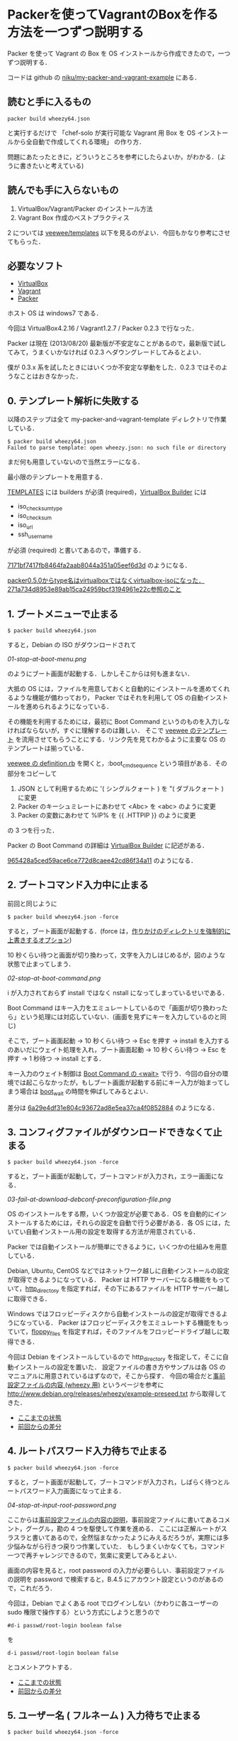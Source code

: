 * Packerを使ってVagrantのBoxを作る方法を一つずつ説明する

Packer を使って Vagrant の Box を OS インストールから作成できたので，一つずつ説明する．

コードは github の [[https://github.com/niku/my-packer-and-vagrant-example/][niku/my-packer-and-vagrant-example]] にある．


** 読むと手に入るもの

: packer build wheezy64.json
と実行するだけで
「chef-solo が実行可能な Vagrant 用 Box を OS インストールから全自動で作成してくれる環境」
の作り方．

問題にあたったときに，どういうところを参考にしたらよいか，がわかる．(ように書きたいと考えている)

** 読んでも手に入らないもの

1. VirtualBox/Vagrant/Packer のインストール方法
2. Vagrant Box 作成のベストプラクティス

2 については [[https://github.com/jedi4ever/veewee/tree/master/templates][veewee/templates]] 以下を見るのがよい．今回もかなり参考にさせてもらった．

** 必要なソフト

- [[https://www.virtualbox.org/][VirtualBox]]
- [[http://www.vagrantup.com/][Vagrant]]
- [[http://www.vagrantup.com/][Packer]]

ホスト OS は windows7 である．

今回は VirtualBox4.2.16 / Vagrant1.2.7 / Packer 0.2.3 で行なった．

Packer は現在 (2013/08/20) 最新版が不安定なことがあるので，最新版で試してみて，うまくいかなければ 0.2.3 へダウングレードしてみるとよい．

僕が 0.3.x 系を試したときにはいくつか不安定な挙動をした．0.2.3 ではそのようなことはおきなかった．

** 0. テンプレート解析に失敗する

以降のステップは全て my-packer-and-vagrant-template ディレクトリで作業している．

#+BEGIN_SRC
$ packer build wheezy64.json
Failed to parse template: open wheezy.json: no such file or directory
#+END_SRC

まだ何も用意していないので当然エラーになる．

最小限のテンプレートを用意する．

[[http://www.packer.io/docs/templates/introduction.html][TEMPLATES]] には builders が必須 (required)，[[http://www.packer.io/docs/builders/virtualbox.html][VirtualBox Builder]] には
- iso_checksum_type
- iso_checksum
- iso_url
- ssh_username
が必須 (required) と書いてあるので，準備する．

[[https://github.com/niku/my-packer-and-vagrant-example/commit/7171bf7417fb8464fa2aab8044a351a05eef6d3d][7171bf7417fb8464fa2aab8044a351a05eef6d3d]] のようになる．

#+BEGIN_HTML
<ins datetime="2014-04-04T15:33:00+09:00">packer0.5.0からtype名はvirtualboxではなくvirtualbox-isoになった．<a href="https://github.com/niku/my-packer-and-vagrant-example/commit/271a734d8953e89ab15ca24959bcf3194961e22c">271a734d8953e89ab15ca24959bcf3194961e22c</a>参照のこと</ins>
#+END_HTML

** 1. ブートメニューで止まる

: $ packer build wheezy64.json

すると，Debian の ISO がダウンロードされて

[[01-stop-at-boot-menu.png]]

のようにブート画面が起動する．しかしそこからは何も進まない．

大抵の OS には，ファイルを用意しておくと自動的にインストールを進めてくれるような機能が備わっており，
Packer ではそれを利用して OS の自動インストールを進められるようになっている．

その機能を利用するためには，最初に Boot Command というのものを入力しなければならないが，すぐに理解するのは難しい．
そこで [[https://github.com/jedi4ever/veewee/tree/master/templates][veewee のテンプレート]] を流用させてもらうことにする．リンク先を見てわかるように主要な OS のテンプレートは揃っている．

[[https://github.com/jedi4ever/veewee/blob/master/templates/Debian-7.1.0-amd64-netboot/definition.rb][veewee の definition.rb]] を開くと，:boot_cmd_sequence という項目がある．その部分をコピーして

1. JSON として利用するために '( シングルクォート ) を "( ダブルクォート ) に変更
2. Packer のキーシュミレートにあわせて <Abc> を <abc> のように変更
3. Packer の変数にあわせて %IP% を {{ .HTTPIP }} のように変更

の 3 つを行った．

Packer の Boot Command の詳細は [[http://www.packer.io/docs/builders/virtualbox.html][VirtualBox Builder]] に記述がある．

[[https://github.com/niku/my-packer-and-vagrant-example/commit/965428a5ced59ace6ce772d8caee42cd86f34a11][965428a5ced59ace6ce772d8caee42cd86f34a11]] のようになる．

** 2. ブートコマンド入力中に止まる

前回と同じように

: $ packer build wheezy64.json -force

すると，ブート画面が起動する．(force は，[[http://www.packer.io/docs/command-line/build.html][作りかけのディレクトリを強制的に上書きするオプション]])

10 秒くらい待つと画面が切り換わって，文字を入力しはじめるが，図のような状態で止まってしまう．

[[02-stop-at-boot-command.png]]

i が入力されておらず install ではなく nstall になってしまっているせいである．

Boot Command はキー入力をエミュレートしているので「画面が切り換わったら」という処理には対応していない．(画面を見ずにキーを入力しているのと同じ)

そこで，ブート画面起動 -> 10 秒くらい待つ -> Esc を押す -> install を入力するのあいだにウェイト処理を入れ，ブート画面起動 -> 10 秒くらい待つ -> Esc を押す -> 1 秒待つ -> install とする．

キー入力のウェイト制御は [[http://www.packer.io/docs/builders/virtualbox.html][Boot Command の <wait>]] で行う．今回の自分の環境では起こらなかったが，もしブート画面が起動する前にキー入力が始まってしまう場合は [[http://www.packer.io/docs/builders/virtualbox.html][boot_wait]] の時間を伸ばしてみるとよい．

差分は [[https://github.com/niku/my-packer-and-vagrant-example/commit/6a29e4df31e804c93672ad8e5ea37ca4f0852884][6a29e4df31e804c93672ad8e5ea37ca4f0852884]] のようになる．

** 3. コンフィグファイルがダウンロードできなくて止まる

: $ packer build wheezy64.json -force

すると，ブート画面が起動して，ブートコマンドが入力され，エラー画面になる．

[[03-fail-at-download-debconf-preconfiguration-file.png]]

OS のインストールをする際，いくつか設定が必要である．OS を自動的にインストールするためには，それらの設定を自動で行う必要がある．各 OS には，たいてい自動インストール用の設定を取得する方法が用意されている．

Packer では自動インストールが簡単にできるように，いくつかの仕組みを用意している．

Debian, Ubuntu, CentOS などではネットワーク越しに自動インストールの設定が取得できるようになっている．
Packer は HTTP サーバーになる機能をもっていて，[[http://www.packer.io/docs/builders/virtualbox.html][http_directory]] を指定すれば，その下にあるファイルを HTTP サーバー越しに取得できる．

Windows ではフロッピーディスクから自動インストールの設定が取得できるようになっている．
Packer はフロッピーディスクをエミュレートする機能をもっていて，[[http://www.packer.io/docs/builders/virtualbox.html][floppy_files]] を指定すれば，そのファイルをフロッピードライブ越しに取得できる．

今回は Debian をインストールしているので http_directory を指定して，そこに自動インストールの設定を置いた．
設定ファイルの書き方やサンプルは各 OS のマニュアルに用意されているはずなので，そこから探す．
今回の場合だと[[http://www.debian.org/releases/stable/amd64/apbs04.html.ja][事前設定ファイルの内容 (wheezy 用)]] というページを参考に [[http://www.debian.org/releases/wheezy/example-preseed.txt]] から取得してきた．

- [[https://github.com/niku/my-packer-and-vagrant-example/tree/0405ae17533c3eb2a959f4223594a7c99f0c3ed5][ここまでの状態]]
- [[https://github.com/niku/my-packer-and-vagrant-example/commit/0405ae17533c3eb2a959f4223594a7c99f0c3ed5][前回からの差分]]

** 4. ルートパスワード入力待ちで止まる

: $ packer build wheezy64.json -force

すると，ブート画面が起動して，ブートコマンドが入力され，しばらく待つとルートパスワード入力画面になって止まる．

[[04-stop-at-input-root-password.png]]

ここからは[[http://www.debian.org/releases/stable/amd64/apbs04.html.ja][事前設定ファイルの内容の説明]]，事前設定ファイルに書いてあるコメント，グーグル，勘の 4 つを駆使して作業を進める．
ここには正解ルートがスラスラと書いてあるので，全然悩まなかったようにみえるだろうが，実際には多少悩みながら行きつ戻りつ作業していた．
もしうまくいかなくても，コマンド一つで再チャレンジできるので，気楽に変更してみるとよい．

画面の内容を見ると，root password の入力が必要らしい．事前設定ファイルの説明を password で検索すると，B.4.5 にアカウント設定というのがあるので，これだろう．

今回は，Debian でよくある root でログインしない（かわりに各ユーザーの sudo 権限で操作する）という方式にしようと思うので

: #d-i passwd/root-login boolean false
を
: d-i passwd/root-login boolean false
とコメントアウトする．

- [[https://github.com/niku/my-packer-and-vagrant-example/tree/858351d5dc0403e306dc0d6b600a6b9a21bd3069][ここまでの状態]]
- [[https://github.com/niku/my-packer-and-vagrant-example/commit/858351d5dc0403e306dc0d6b600a6b9a21bd3069][前回からの差分]]

** 5. ユーザー名 ( フルネーム ) 入力待ちで止まる

: $ packer build wheezy64.json -force

すると，ブート画面が起動して，ブートコマンドが入力され，しばらく待つとユーザー名 ( フルネーム ) 入力画面になって止まる．

[[05-stop-at-input-user-full-name.png]]

"4. ルートパスワード入力待ちで止まる" と同様に，事前設定ファイルの説明 B.4.5 をみて

: #d-i passwd/user-fullname string Debian User
を
: d-i passwd/user-fullname string Vagrant User
とコメントアウトする．

後述するように [[http://docs-v1.vagrantup.com/v1/docs/base_boxes.html][Vagrant が期待する初期値 ( Convention over Configration を参照のこと )]] はある．しかしフルネームは特に決まっていないようなので，適当に名付けてよい．

** 6. ユーザー名入力待ちで止まる

: $ packer build wheezy64.json -force

すると，ブート画面が起動して，ブートコマンドが入力され，しばらく待つとユーザー名入力画面になって止まる．

[[06-stop-at-input-username.png]]

後で使う [[http://docs-v1.vagrantup.com/v1/docs/base_boxes.html][Vagrant では初期ユーザー名に指定がある ( Convention over Configration を参照のこと )]] ので，それに従い vagrant と名付けることにする．

: #d-i passwd/username string debian
を
: d-i passwd/username string vagrant
にする．

- [[https://github.com/niku/my-packer-and-vagrant-example/tree/ac93354afa53fe3df9c44574f7723e0da10024ad][ここまでの状態]]
- [[https://github.com/niku/my-packer-and-vagrant-example/commit/ac93354afa53fe3df9c44574f7723e0da10024ad][前回からの差分]]


** 7. パスワード入力待ちで止まる

: $ packer build wheezy64.json -force

すると，ブート画面が起動して，ブートコマンドが入力され，しばらく待つとパスワード入力画面になって止まる．

[[07-stop-at-input-password.png]]

[[http://docs-v1.vagrantup.com/v1/docs/base_boxes.html][Vagrant では初期パスワードに指定がある ( Convention over Configration を参照のこと )]] ので，それに従い vagrant と名付けることにする．

: #d-i passwd/user-password password insecure
を
: d-i passwd/user-password password vagrant
にする．

- [[https://github.com/niku/my-packer-and-vagrant-example/tree/3d97b15dc57ab27b0f1f2553b768f25fb979599b][ここまでの状態]]
- [[https://github.com/niku/my-packer-and-vagrant-example/commit/3d97b15dc57ab27b0f1f2553b768f25fb979599b][前回からの差分]]

** 8. 再パスワード入力待ちで止まる

: $ packer build wheezy64.json -force

すると，ブート画面が起動して，ブートコマンドが入力され，しばらく待つと再パスワード入力画面になって止まる．

[[08-stop-at-input-password-verify.png]]

当然 "7. パスワード入力待ちで止まる" と同じものを設定しないとエラーになる ( はず．試してはいない…… ) ので vagrant と入力する．

: #d-i passwd/user-password-again password insecure
を
: d-i passwd/user-password-again password vagrant
にする．

- [[https://github.com/niku/my-packer-and-vagrant-example/tree/18f78b2779d85b8b3c063a360e093203610abc88][ここまでの状態]]
- [[https://github.com/niku/my-packer-and-vagrant-example/commit/18f78b2779d85b8b3c063a360e093203610abc88][前回からの差分]]

** 9. パッケージ人気投票参加選択待ちで止まる

: $ packer build wheezy64.json -force

すると，ブート画面が起動して，ブートコマンドが入力され，しばらく待つと[[http://popcon.debian.org/][パッケージ人気投票]]参加選択待ちで止まる．

[[09-stop-at-choose-to-participate-popularity-contest.png]]

（文字がぐちゃっとなるのが気になるが原因は調べていない．読めはするので今回は気にしないことにした）

人気投票は debian が，どのパッケージが人気か調べて インストール用 CD の 1 枚目に入れるパッケージを決めたりするのに使う．
週に 1 回の送信で，かつ匿名なので参加してもかまわないのだが，今回は参加しないことにする．

[[https://github.com/niku/my-packer-and-vagrant-example/blob/18f78b2779d85b8b3c063a360e093203610abc88/preseed.cfg][preseed.cfg]] を popularity で検索すると
: #popularity-contest popularity-contest/participate boolean false
という，それらしいものが検索にひっかかる．

これをコメントアウトして
: popularity-contest popularity-contest/participate boolean false
にする．

- [[https://github.com/niku/my-packer-and-vagrant-example/tree/e33b1caa6f4801d1d8ce7b491a75cda019393b4e][ここまでの状態]]
- [[https://github.com/niku/my-packer-and-vagrant-example/commit/e33b1caa6f4801d1d8ce7b491a75cda019393b4e][前回からの差分]]

** 10. インストールするソフトウェアタスクの選択待ちで止まる

: $ packer build wheezy64.json -force

すると，ブート画面が起動して，ブートコマンドが入力され，しばらく待つとインストールするソフトウェアタスクの選択待ちで止まる．

[[10-stop-at-choose-software-to-install.png]]

今回はミニマルを目指して，何も含めないで進めることにしているので．[[http://www.debian.org/releases/stable/amd64/apbs04.html.ja][B.4. 事前設定ファイルの内容 (wheezy 用) - B.4.10. パッケージ選択]] を参考にして，
: #tasksel tasksel/first multiselect standard, web-server
を
: tasksel tasksel/first multiselect
へ変更した．「何も含めない」という指定の方法は空欄でよいようだ．

( あらためて参考文献を読むと「standard タスクは常に含めるのをお勧めします」と書いてあったので，standardくらいは含めておいてもよかったなと，今は思っている )

- [[https://github.com/niku/my-packer-and-vagrant-example/tree/b10d3e8564776fc71fe3550cf7fc39de69f48cea][ここまでの状態]]
- [[https://github.com/niku/my-packer-and-vagrant-example/commit/b10d3e8564776fc71fe3550cf7fc39de69f48cea][前回からの差分]]

** 11. ブートローダーをインストールするかの選択待ちで止まる

: $ packer build wheezy64.json -force

すると，ブート画面が起動して，ブートコマンドが入力され，しばらく待つとブートローダーをインストールするかの選択待ちで止まる．

[[11-stop-at-choose-install-grub-boot-loader.png]]

ここでブートローダーを入れないを選択するのは，他の OS が既にインストールされており，共存させる場合である．今回は新規にまっさらな状態から作っているので，ブートローダーは必ずインストールする．

[[http://www.debian.org/releases/stable/amd64/apbs04.html.ja][B.4. 事前設定ファイルの内容 (wheezy 用) - B.4.11. ブートローダのインストール]] を参考に
: d-i grub-installer/only_debian boolean true
を追記した．

( 取得した初期設定ファイルにはこの記述がなかった．なぜだろう？ )

だんだんサクサク進めていけている気がする．

- [[https://github.com/niku/my-packer-and-vagrant-example/tree/af3635cc6dc799d6f247f5d75abfbb5def8bcc3a][ここまでの状態]]
- [[https://github.com/niku/my-packer-and-vagrant-example/commit/af3635cc6dc799d6f247f5d75abfbb5def8bcc3a][前回からの差分]]

** 12. ログインコンソールで止まる

"11. ブートローダーをインストールするかの選択待ちで止まる" が終わると，Packer による仮想 OS の作成がひとまず正常に完了する．やった！ヒュー！

さて，次に Packer によって作成した仮想 OS を Vagrant で起動できるようにしたい．
そこで[[https://github.com/niku/my-packer-and-vagrant-example/commit/0b523797f441af224cac57d148c02894e0694747][このように]] Packer 設定ファイルの [[http://www.packer.io/docs/post-processors/vagrant.html][post-process に vagrant を指定]]する．

その状態で
: $ packer build wheezy64.json -force
するとコンソール画面は以下のようになって止まる．

#+BEGIN_EXAMPLE
$ packer build wheezy64.json --force
virtualbox output will be in this color.

==> virtualbox: Downloading VirtualBox guest additions. Progress will be shown periodically.
==> virtualbox: Copying or downloading ISO. Progress will be reported periodically.
    virtualbox: Download progress: 0%
==> virtualbox: Starting HTTP server on port 8081
==> virtualbox: Creating virtual machine...
==> virtualbox: Creating hard drive...
==> virtualbox: Creating forwarded port mapping for SSH (host port 3213)
==> virtualbox: Starting the virtual machine...
==> virtualbox: Waiting 10s for boot...
==> virtualbox: Typing the boot command...
==> virtualbox: Waiting for SSH to become available...
#+END_EXAMPLE

その際 VirtualBox が起動しており，ログイン画面が出たままになる．

[[12-stop-at-login-console.png]]

待っても何もおきない．

この問題解決のヒントは，コンソール画面の最後の文章に書いてある．
コンソール画面では VirturlBox で起動した OS へ SSH で接続できるようになるのを待っている．
つまり，VirtualBox で起動した OS では SSH 接続を受け入れられる準備をしておかなければならない．

SSH 接続を受け入れるには，ssh のサーバー機能を動かしておく．Debian では openssh-server というものがそれに対応するので

: #d-i pkgsel/include string openssh-server build-essential
を
: d-i pkgsel/include string openssh-server
のように変更して，OS インストール時に openssh-server もインストールするよう変更する．

ここまでやって，再度
: $ packer build wheezy64.json -force
してもコンソール画面は同じところで止まる．

実は SSH でログインするには
1. ログインしたい側 ssh クライアント機能
2. ログイン受け入れ側 ssh サーバー機能
3. ログイン受け入れ側ユーザー名
4. ログイン受け入れ側パスワード or 公開鍵
が必要なのだ．

今の状態を整理すると 1 は vagrant に組込まれている．
2 は先程用意した (openssh-server) ．
3 は設定ファイルに書いてある [[https://github.com/niku/my-packer-and-vagrant-example/blob/cb007d5ae2518d29371a95c7bbb71c2f835a2c40/wheezy64.json#L7][ssh_username]] を利用する．
しかし 4 については何も用意していない．
そのために SSH ログインができない状態になっている．

そこでパスワードを
: "ssh_password": "vagrant",
のように設定ファイルに記載してやる．

今までにくらべて，いくつかの変更をしないと直面している問題が解決しなかったので，やや長くなってしまった．
落ちついて読みなおすと，3 箇所しか変更していないので，つまっても何度か試してみてほしい．

- [[https://github.com/niku/my-packer-and-vagrant-example/tree/8681df8359226525572cef78f4a226e71c24f380][ここまでの状態]]
- [[https://github.com/niku/my-packer-and-vagrant-example/commit/8681df8359226525572cef78f4a226e71c24f380][前回からの差分]]

ちなみにここまでやると以下のように packer_virtualbox_virtualbox.box が生成される．いぇーい．

#+BEGIN_SRC
$ packer build wheezy64.json --force
virtualbox output will be in this color.

==> virtualbox: Downloading VirtualBox guest additions. Progress will be shown periodically.
==> virtualbox: Copying or downloading ISO. Progress will be reported periodically.
==> virtualbox: Starting HTTP server on port 8081
==> virtualbox: Creating virtual machine...
==> virtualbox: Creating hard drive...
==> virtualbox: Creating forwarded port mapping for SSH (host port 3213)
==> virtualbox: Starting the virtual machine...
==> virtualbox: Waiting 10s for boot...
==> virtualbox: Typing the boot command...
==> virtualbox: Waiting for SSH to become available...
==> virtualbox: Connected to SSH!
==> virtualbox: Uploading VirtualBox version info (4.2.16)
==> virtualbox: Uploading VirtualBox guest additions ISO...
==> virtualbox: Halting the virtual machine...
==> virtualbox: Preparing to export machine...
    virtualbox: Deleting forwarded port mapping for SSH (host port 3213)
==> virtualbox: Exporting virtual machine...
==> virtualbox: Unregistering and deleting virtual machine...
==> virtualbox: Running post-processor: vagrant
==> virtualbox (vagrant): Creating Vagrant box for 'virtualbox' provider
    virtualbox (vagrant): Copying: output-virtualbox\packer-disk1.vmdk
    virtualbox (vagrant): Copying: output-virtualbox\packer.ovf
    virtualbox (vagrant): Renaming the OVF to box.ovf...
    virtualbox (vagrant): Compressing box...
Build 'virtualbox' finished.

==> Builds finished. The artifacts of successful builds are:
--> virtualbox: 'virtualbox' provider box: packer_virtualbox_virtualbox.box
#+END_SRC

** 13. vagrant up に失敗する

さて vagrant box が生成されたので起動してみよう．

Vagrant は
: vagrant up
すると起動する．

#+BEGIN_SRC
$ vagrant up
A Vagrant environment is required to run this command. Run `vagrant init`
to set one up in this directory, or change to a directory with a
Vagrantfile and try again.
#+END_SRC

おや……

実はエラーメッセージの中にもあるように Vagrantfile というものを用意するか，
vagrant init と実行して初期設定しなければならない．

そこで，言われた通りに
: vagrant init
を行なうと Vagrantfile が生成される．

- [[https://github.com/niku/my-packer-and-vagrant-example/tree/33b0b42f4018cc49594a5522a8f54f7ec79af4cc][ここまでの状態]]
- [[https://github.com/niku/my-packer-and-vagrant-example/commit/33b0b42f4018cc49594a5522a8f54f7ec79af4cc][前回からの差分]]

** 14. vagrant up に失敗する(2)

Vagrantfile を生成したので再度 vagrant up する．

#+BEGIN_SRC
$ vagrant up
Bringing machine 'default' up with 'virtualbox' provider...
There are errors in the configuration of this machine. Please fix
the following errors and try again:

vm:
* The box 'base' could not be found.
#+END_SRC

今度は「'base' という名前の box が見つけられない」というエラーになる．

vagrant は box を利用する．その際，どの box を利用するかは Vagrantfile の中に書いてある．

今は
: config.vm.box = "base"
となっている．

そこで vagrant は base という box を探すが，見つけられない．
なので「'base' という名前の box が見つけられない」というエラーになる．

これを解決するには vagrant に対して「base という名前でこの box ファイルを利用しますよー」と教えてやればいい．

そのコマンドは
: vagrant box add [box名] [boxファイル名]
となる．

実行してみる

#+BEGIN_SRC
$ vagrant box add base packer_virtualbox_virtualbox.box
Downloading or copying the box...
Extracting box...
Successfully added box 'base' with provider 'virtualbox'!
#+END_SRC

うまくいったようだ．

今回はソースコードには何も手を加えていない．

** 15. vagrant で起動した仮想環境に SSH で接続できなくて失敗する

vagrant up すると，virtural box が GUI 起動して，ログイン画面が表示される．が，その後何もおきない．

数分待っていると GUI も終了し，コンソールもエラーで終わる．

コンソールのメッセージは以下のようになる

#+BEGIN_SRC
$ vagrant up
Bringing machine 'default' up with 'virtualbox' provider...
[default] Importing base box 'base'...
[default] Matching MAC address for NAT networking...
[default] Setting the name of the VM...
[default] Clearing any previously set forwarded ports...
[default] Fixed port collision for 22 => 2222. Now on port 2200.
[default] Creating shared folders metadata...
[default] Clearing any previously set network interfaces...
[default] Preparing network interfaces based on configuration...
[default] Forwarding ports...
[default] -- 22 => 2200 (adapter 1)
[default] Booting VM...
[default] Waiting for VM to boot. This can take a few minutes.
[default] Failed to connect to VM!
Failed to connect to VM via SSH. Please verify the VM successfully booted
by looking at the VirtualBox GUI.
#+END_SRC

vagrant を起動した環境 ( 以下「ホスト環境」と呼ぶ ) と，vagrant で起動された仮想環境 ( 以下「VM環境」と呼ぶ ) の間は SSH で接続する．

: Failed to connect to VM via SSH. Please verify the VM successfully booted
というメッセージからもわかるとおり，この SSH 接続がうまくできていない．

SSH 接続がうまくできていない原因は大きくわけると以下の 2 つになる．

1. 仮想環境が SSH 接続を受けつけるようになっていない
2. vagrant が仮想環境に入るための鍵穴 ( 公開鍵 ) を仮想環境に用意していない

そこで 2 を解決するために以下のようなシェルスクリプト (vagrant.sh) を追加し，vagrant が仮想環境に入るための鍵穴 ( 公開鍵 ) を取得するようにした．
( 1 は後程解決させる )
#+BEGIN_SRC
# Install vagrant keys
mkdir -pm 700 /home/vagrant/.ssh
curl -Lo /home/vagrant/.ssh/authorized_keys \
  'https://raw.github.com/mitchellh/vagrant/master/keys/vagrant.pub'
chmod 0600 /home/vagrant/.ssh/authorized_keys
chown -R vagrant:vagrant /home/vagrant/.ssh
#+END_SRC

そして，そのシェルスクリプトを packer が仮想環境構築時に実行するよう設定ファイル (wheezy64.json) に追記した．
#+BEGIN_SRC
"provisioners": [{
  "type": "shell",
  "scripts": [
    "vagrant.sh"
  ]
}],
#+END_SRC
ここらへんややこしいが，ついてこれているだろうか．

このスクリプトが正しく動作すれば，SSH 接続の問題は解消するのだが，現状だとうまく動作しない．
以下 16 - 18 の手順で解消していこう．

- [[https://github.com/niku/my-packer-and-vagrant-example/tree/a59d6dc27a09866623ec320b42befc0662a81418][ここまでの状態]]
- [[https://github.com/niku/my-packer-and-vagrant-example/compare/33b0b42f4018cc49594a5522a8f54f7ec79af4cc...a59d6dc27a09866623ec320b42befc0662a81418][前回からの差分]]

** 16. curl コマンドがなくて失敗する

先程までは vagrant コマンドを実行していたが，再度 Packer のビルドからやり直してゆく．

#+BEGIN_SRC
$ ../packer/packer.exe build --force wheezy64.json
virtualbox output will be in this color.

==> virtualbox: Downloading VirtualBox guest additions. Progress will be shown periodically.
==> virtualbox: Copying or downloading ISO. Progress will be reported periodically.
==> virtualbox: Starting HTTP server on port 8081
==> virtualbox: Creating virtual machine...
==> virtualbox: Creating hard drive...
==> virtualbox: Creating forwarded port mapping for SSH (host port 3213)
==> virtualbox: Starting the virtual machine...
==> virtualbox: Waiting 10s for boot...
==> virtualbox: Typing the boot command...
==> virtualbox: Waiting for SSH to become available...
==> virtualbox: Connected to SSH!
==> virtualbox: Uploading VirtualBox version info (4.2.16)
==> virtualbox: Uploading VirtualBox guest additions ISO...
==> virtualbox: Provisioning with shell script: vagrant.sh
    virtualbox: /tmp/script.sh: line 3: curl: command not found
    virtualbox: chmod: cannot access `/home/vagrant/.ssh/authorized_keys': No such file or directory
==> virtualbox: Halting the virtual machine...
==> virtualbox: Preparing to export machine...
    virtualbox: Deleting forwarded port mapping for SSH (host port 3213)
==> virtualbox: Exporting virtual machine...
==> virtualbox: Unregistering and deleting virtual machine...
==> virtualbox: Running post-processor: vagrant
==> virtualbox (vagrant): Creating Vagrant box for 'virtualbox' provider
    virtualbox (vagrant): Copying: output-virtualbox\packer-disk1.vmdk
    virtualbox (vagrant): Copying: output-virtualbox\packer.ovf
    virtualbox (vagrant): Renaming the OVF to box.ovf...
    virtualbox (vagrant): Compressing box...
Build 'virtualbox' finished.

==> Builds finished. The artifacts of successful builds are:
--> virtualbox: 'virtualbox' provider box: packer_virtualbox_virtualbox.box
#+END_SRC

: virtualbox: /tmp/script.sh: line 3: curl: command not found
となっているのがわかるだろうか．「curl コマンドがない」と言われている．

確かにインストールしていないので，ない．そこでインストールする．

curl のインストールはパッケージ (apt) 経由で行うのが簡単だ．
パッケージ経由のインストールは以前 3 - 11 の手順でも利用していた preseed.cfg 経由で行なえる．
今回はこれを使う．

preseed.cfg の
: d-i pkgsel/include string openssh-server
を
: d-i pkgsel/include string openssh-server curl
とすることで，curl パッケージがインストールされ，curl コマンドが利用できるようになる．

- [[https://github.com/niku/my-packer-and-vagrant-example/tree/66c401233a18c6aee0583610dc582f2db35cf475][ここまでの状態]]
- [[https://github.com/niku/my-packer-and-vagrant-example/commit/66c401233a18c6aee0583610dc582f2db35cf475][前回からの差分]]

** 17. provisioning で行なった仮想環境の変更が保存されない

コマンドを実行してみると，着々と進むので「うまくいったかな」と思ってしまう．
しかし後述するように，実はうまくいってない．

#+BEGIN_SRC
$ packer build wheezy64.json --force
virtualbox output will be in this color.

==> virtualbox: Downloading VirtualBox guest additions. Progress will be shown periodically.
==> virtualbox: Copying or downloading ISO. Progress will be reported periodically.
==> virtualbox: Starting HTTP server on port 8081
==> virtualbox: Creating virtual machine...
==> virtualbox: Creating hard drive...
==> virtualbox: Creating forwarded port mapping for SSH (host port 3213)
==> virtualbox: Starting the virtual machine...
==> virtualbox: Waiting 10s for boot...
==> virtualbox: Typing the boot command...
==> virtualbox: Waiting for SSH to become available...
==> virtualbox: Connected to SSH!
==> virtualbox: Uploading VirtualBox version info (4.2.16)
==> virtualbox: Uploading VirtualBox guest additions ISO...
==> virtualbox: Provisioning with shell script: vagrant.sh
    virtualbox: % Total    % Received % Xferd  Average Speed   Time    Time      Time  Current
    virtualbox: Dload  Upload   Total   Spent    Left  Speed
    virtualbox: 0     0    0     0    0     0      0      0 --:--:-- --:--:-- -- 100   409  100   409    0     0    607      0 --:--:-- --:--:-- --:--:--   791
==> virtualbox: Halting the virtual machine...
==> virtualbox: Preparing to export machine...
    virtualbox: Deleting forwarded port mapping for SSH (host port 3213)
==> virtualbox: Exporting virtual machine...
==> virtualbox: Unregistering and deleting virtual machine...
==> virtualbox: Running post-processor: vagrant
==> virtualbox (vagrant): Creating Vagrant box for 'virtualbox' provider
    virtualbox (vagrant): Copying: output-virtualbox\packer-disk1.vmdk
    virtualbox (vagrant): Copying: output-virtualbox\packer.ovf
    virtualbox (vagrant): Renaming the OVF to box.ovf...
    virtualbox (vagrant): Compressing box...
Build 'virtualbox' finished.

==> Builds finished. The artifacts of successful builds are:
--> virtualbox: 'virtualbox' provider box: packer_virtualbox_virtualbox.box

$ vagrant box add base packer_virtualbox_virtualbox.box
Downloading or copying the box...
Extracting box...
Successfully added box 'base' with provider 'virtualbox'!

$ vagrant up
Bringing machine 'default' up with 'virtualbox' provider...
[default] Importing base box 'base'...
[default] Matching MAC address for NAT networking...
[default] Setting the name of the VM...
[default] Clearing any previously set forwarded ports...
[default] Fixed port collision for 22 => 2222. Now on port 2200.
[default] Creating shared folders metadata...
[default] Clearing any previously set network interfaces...
[default] Preparing network interfaces based on configuration...
[default] Forwarding ports...
[default] -- 22 => 2200 (adapter 1)
[default] Booting VM...
[default] Waiting for VM to boot. This can take a few minutes.
[default] Failed to connect to VM!
Failed to connect to VM via SSH. Please verify the VM successfully booted
by looking at the VirtualBox GUI.

$ ssh vagrant@localhost -p 2200
The authenticity of host '[localhost]:2200 ([127.0.0.1]:2200)' can't be established.
RSA key fingerprint is 07:c3:14:6c:e2:e9:84:0b:5e:69:57:a5:e0:0b:6f:9b.
Are you sure you want to continue connecting (yes/no)? yes
Warning: Permanently added '[localhost]:2200' (RSA) to the list of known hosts.
vagrant@localhost's password:
Linux packer-virtualbox 3.2.0-4-amd64 #1 SMP Debian 3.2.46-1 x86_64

The programs included with the Debian GNU/Linux system are free software;
the exact distribution terms for each program are described in the
individual files in /usr/share/doc/*/copyright.

Debian GNU/Linux comes with ABSOLUTELY NO WARRANTY, to the extent
permitted by applicable law.
vagrant@packer-virtualbox:~$ ls -ltra
total 20
-rw-r--r-- 1 vagrant vagrant  675 Aug 19 02:49 .profile
-rw-r--r-- 1 vagrant vagrant  220 Aug 19 02:49 .bash_logout
drwxr-xr-x 3 root    root    4096 Aug 19 02:49 ..
drwxr-xr-x 2 vagrant vagrant 4096 Aug 19 02:49 .
-rw-r--r-- 1 vagrant vagrant 3392 Aug 19 02:49 .bashrc
#+END_SRC

わかるだろうか．
provisioning 中に curl でダウンロードしたはずの .ssh/authorized_keys が，
改めて仮想環境を立ち上げてみると存在していない．

ここは本当に原因を掴むのに苦労した．皆にはこんな思いをして欲しくないので大きく 3 回書いておく．


 *provisioning終了時のshutdownをgracefulに行わないと仮想環境にデータが残らない*

 *provisioning終了時のshutdownをgracefulに行わないと仮想環境にデータが残らない*

 *provisioning終了時のshutdownをgracefulに行わないと仮想環境にデータが残らない*

普段皆さんが PC を使い終って電源を切る時にどうするだろうか？
各 OS に用意されているシャットダウンボタンをクリックしたり，コマンドラインから shutdown を実行するだろう．
そうすると，OS は電源を切る準備をして，変更途中のものはディスクに書き込んで永続化した後，自ら電源を切る．

Packer も provisioning 終了時に一度仮想環境の電源を切る．その時にどうやって電源を切るか．
Packer は何も設定されていないと「マシンの電源を切る」相当のことを仮想環境に対して行う．
つまり，OS は変更途中のものをディスクに書き込んで永続化する時間がない．

そのため，再度仮想環境を立ち上げたときに，変更が保存されていないのだ．

詳しくは [[http://www.packer.io/docs/builders/virtualbox.html][VirtualBox Builder]] の shutdown_command を参照してもらいたい．
: By default this is an empty string, which tells Packer to just forcefully shut down the machine.
「デフォルトでは空文字になっている，つまり Packer は単にむりやりマシンを切る」と書いてある．

そうしないためには，その前の文に従えばいい．
: The command to use to gracefully shut down the machine once all the provisioning is done.
「全てのプロビジョニングが終わったときにちゃんと (graceful に ) シャットダウンするコマンド」を設定すると書いてある．

つまり，ここにシャットダウンコマンドを書けば，無理矢理 ” ではない ” 方法でシャットダウンしてくれる．

そこで wheezy64.json へ
: "shutdown_command": "sudo shutdown -h now"
というコマンドを追加する．

- [[https://github.com/niku/my-packer-and-vagrant-example/tree/3db48d01158af5c96e43be31088867eb84c90773][ここまでの状態]]
- [[https://github.com/niku/my-packer-and-vagrant-example/commit/3db48d01158af5c96e43be31088867eb84c90773][前回からの差分]]

** 18 sudo コマンド実行時に password の入力を求められる画面で止まる

再度 packer build を実行してみる

#+BEGIN_SRC
$ packer build --force wheezy64.json
virtualbox output will be in this color.

==> virtualbox: Downloading VirtualBox guest additions. Progress will be shown periodically.
==> virtualbox: Copying or downloading ISO. Progress will be reported periodically.
==> virtualbox: Starting HTTP server on port 8081
==> virtualbox: Creating virtual machine...
==> virtualbox: Creating hard drive...
==> virtualbox: Creating forwarded port mapping for SSH (host port 3213)
==> virtualbox: Starting the virtual machine...
==> virtualbox: Waiting 10s for boot...
==> virtualbox: Typing the boot command...
==> virtualbox: Waiting for SSH to become available...
==> virtualbox: Connected to SSH!
==> virtualbox: Uploading VirtualBox version info (4.2.16)
==> virtualbox: Uploading VirtualBox guest additions ISO...
==> virtualbox: Provisioning with shell script: vagrant.sh
    virtualbox: % Total    % Received % Xferd  Average Speed   Time    Time     Time  Current
    virtualbox: Dload  Upload   Total   Spent    Left  Speed
100   409  100   409    0     0    651      0 --:--:-- --:--:-- --:--:--   853--:--:--     0
==> virtualbox: Gracefully halting virtual machine...
    virtualbox:
    virtualbox: We trust you have received the usual lecture from the local System
    virtualbox: Administrator. It usually boils down to these three things:
    virtualbox:
    virtualbox: #1) Respect the privacy of others.
    virtualbox: #2) Think before you type.
    virtualbox: #3) With great power comes great responsibility.
    virtualbox:
#+END_SRC

すると，メッセージが出てきて止まってしまう．

これは sudo コマンドを実行するときに出てくるメッセージで，
ここでログインしているユーザー，今回だと vagrant のパスワードを入力すると，sudo の後につなげたコマンドが管理者権限で実行される．

管理者権限とは何か．
そもそも linux は複数の異なるユーザーが同時にログインして作業することを前提にしている．
その前提に立ってみると，電源を切ったり，再起動したり，システムの構成を変更することは，他のユーザーへの影響がとても大きい．
( 自分が作業中なのに他のユーザーに電源を切られたら……おそろしい >< )

そこで，そういったことをする場合には通常のユーザーではなく，管理者権限を持つユーザーという立場で作業することが求められる．
sudo は「sudo 以降のコマンドを管理者権限として実行したいですよー」という宣言になる．
今回は「すぐに電源を切る =shutdown -h now= 」ということを，管理者権限で行ないたいと宣言している．

今回だと
: sudo shutdown -h now
の実行時に出ているので，vagrant のパスワードを入力できれば，管理者権限で
: shutdown -h now
が実行され，仮想環境の電源が切られる．

自動実行中にパスワード入力待ちで止まってしまうのは困るので，止まらないようにするには 2 つの方法がある．

1. =echo 'password' | sudo -S shutdown -h now=  のように sudo 実行時に vagrant のパスワードを与えるようにする． see [[http://stackoverflow.com/questions/233217/pass-password-to-su-sudo-ssh][pass password to su/sudo/ssh]]
2. そもそも vagrant の sudo 実行時にパスワードを確認しない

今回は vagrant ユーザーの操作を無条件で信じる，つまり vagrant ユーザーが sudo したものは全て許可するので 2 ですすめる．

Debian の場合 sudo の設定は =/etc/sudoers= に書くか， =/etc/sudoers.d/= 以下にファイルを置くとよい．
今回は sudores.d 以下に vagrant というファイルを用意して，その中に vagrant の sudo 条件を記述するようにした．

sudores.d 以下に有効な設定ファイルを置く場合は
1. 権限が root であること
2. root 権限の人のみが読み込めること
という制約があるので，注意する．それに対応したのが以下のようなスクリプトになる．

#+BEGIN_SRC
# Set up sudo
echo 'vagrant ALL=NOPASSWD:ALL' > vagrant
echo 'vagrant' | sudo -S chmod 440 vagrant
echo 'vagrant' | sudo -S chown root:root vagrant
echo 'vagrant' | sudo -S mv vagrant /etc/sudoers.d/
#+END_SRC

これを base.sh として保存する．

また，そのスクリプトを実行するように =wheezy64.json= へ追記する．

#+BEGIN_SRC
"provisioners": [{
  "type": "shell",
  "scripts": [
    "base.sh",
    "vagrant.sh"
  ]
}],
#+END_SRC

- [[https://github.com/niku/my-packer-and-vagrant-example/tree/591b8e5b9ddaf878c983177a1d796dba3de7af06][ここまでの状態]]
- [[https://github.com/niku/my-packer-and-vagrant-example/commit/591b8e5b9ddaf878c983177a1d796dba3de7af06][前回からの差分]]

ここまでやると
: packer build --force wheezy64.json
というコマンドで，仮想環境構築ができ，その仮想環境に vagrant が SSH で接続できるようになる．

つまり「15. vagrant で起動した仮想環境に SSH で接続できなくて失敗する」からの課題は一通り解決し，
「Packer で仮想環境を構築する」という部分は達成できたことになる．

ウォオォォォォ！

（各自ひととおり自分なりに喜びを表わしてもらいたい）

……ふぅ．

さて，次に「packer で環境構築した仮想環境で chef-solo を実行する」というステップに入ろう．
vagrant から chef-solo を実行するには Vagrantfile に [[http://docs.vagrantup.com/v2/provisioning/chef_solo.html][Chef Solo Provisioner]] を記述すればよい．
そこで Vagrantfile に以下のコードを追記する．

#+BEGIN_SRC
config.vm.provision :chef_solo do |chef|
end
#+END_SRC

- [[https://github.com/niku/my-packer-and-vagrant-example/tree/7814591e503b626b798b669cc4d12796dbbaf455][ここまでの状態]]
- [[https://github.com/niku/my-packer-and-vagrant-example/commit/7814591e503b626b798b669cc4d12796dbbaf455][前回からの差分]]

** 19. chef がないというエラーが出て止まる

前回までで packer の処理はうまくいったようなので，次に vagrant を実行してみる．

#+BEGIN_SRC
$ vagrant up
Bringing machine 'default' up with 'virtualbox' provider...
[default] Setting the name of the VM...
[default] Clearing any previously set forwarded ports...
[default] The cookbook path 'c:/Users/niku/my-packer-and-vagrant-example                                                                                                                                         /cookbooks' doesn't exist. Ignoring...
[default] Fixed port collision for 22 => 2222. Now on port 2200.
[default] Creating shared folders metadata...
[default] Clearing any previously set network interfaces...
[default] Preparing network interfaces based on configuration...
[default] Forwarding ports...
[default] -- 22 => 2200 (adapter 1)
[default] Booting VM...
[default] Waiting for VM to boot. This can take a few minutes.
[default] VM booted and ready for use!
[default] The guest additions on this VM do not match the installed version of
VirtualBox! In most cases this is fine, but in rare cases it can
cause things such as shared folders to not work properly. If you see
shared folder errors, please update the guest additions within the
virtual machine and reload your VM.

Guest Additions Version: 4.1.18
VirtualBox Version: 4.2
[default] Mounting shared folders...
[default] -- /vagrant
[default] Running provisioner: chef_solo...
The chef binary (either `chef-solo` or `chef-client`) was not found on
the VM and is required for chef provisioning. Please verify that chef
is installed and that the binary is available on the PATH.
#+END_SRC

chef_solo を実行しようとしたのだが，chef binary が見つからないと言われている．

あっ，はい．まだインストールしていませんでした……

もう一度 packer の処理に戻って，chef のインストールを仮想環境構築に組込む．

chef のインストール方法は公式サイトの [[http://www.opscode.com/chef/install/][Install Chef]] をみるとよい．

今回は
- クライアントなので Chef Client タブを選択
- Debian なので [Select an Operating System] から Debian を選択
- Wheezy(7) なので [Select a Version] から 7 を選択
- 64 ビットなので [Select an Architecture] から x86_64 を選択
した．

そうすると画面右側に  Quick Install Instructions というのが表れて，
簡単にインストールするためのコマンド
: curl -L https://www.opscode.com/chef/install.sh | sudo bash
が書いてあるので，このコマンドを利用する．

chef.sh という名前で以下のコードを保存して
#+BEGIN_SRC
# install Omnibus Chef Client
curl -L https://www.opscode.com/chef/install.sh | sudo bash
#+END_SRC

packer 実行時に仮想環境内から起動するよう wheezy64.json に追記する
#+BEGIN_SRC
     "type": "shell",
     "scripts": [
       "base.sh",
       "chef.sh",
       "vagrant.sh"
     ]
#+END_SRC

- [[https://github.com/niku/my-packer-and-vagrant-example/tree/680035140cd6ee2d171bac1095c4b8144eb11ca6][ここまでの状態]]
- [[https://github.com/niku/my-packer-and-vagrant-example/commit/680035140cd6ee2d171bac1095c4b8144eb11ca6][前回からの差分]]

** 20. cookbook がないというエラーが出て止まる

まず前回修正した内容を有効化するために packer を実行する．
: packer build --force wheezy64.json

packer は正常終了するので，次に vagrant を起動する．
#+BEGIN_SRC
$ vagrant up
Bringing machine 'default' up with 'virtualbox' provider...
[default] Importing base box 'base'...
[default] Matching MAC address for NAT networking...
[default] Setting the name of the VM...
[default] Clearing any previously set forwarded ports...
[default] The cookbook path 'c:/Users/niku/my-packer-and-vagrant-example/cookbooks' doesn't exist. Ignoring...
[default] Fixed port collision for 22 => 2222. Now on port 2200.
[default] Creating shared folders metadata...
[default] Clearing any previously set network interfaces...
[default] Preparing network interfaces based on configuration...
[default] Forwarding ports...
[default] -- 22 => 2200 (adapter 1)
[default] Booting VM...
[default] Waiting for VM to boot. This can take a few minutes.
[default] VM booted and ready for use!
[default] The guest additions on this VM do not match the installed version of
VirtualBox! In most cases this is fine, but in rare cases it can
cause things such as shared folders to not work properly. If you see
shared folder errors, please update the guest additions within the
virtual machine and reload your VM.

Guest Additions Version: 4.1.18
VirtualBox Version: 4.2
[default] Mounting shared folders...
[default] -- /vagrant
[default] Running provisioner: chef_solo...
Generating chef JSON and uploading...
[default] Warning: Chef solo run list is empty. This may not be what you want.
Running chef-solo...
stdin: is not a tty
[2013-08-19T22:03:26-04:00] INFO: Forking chef instance to converge...
[2013-08-19T22:03:26-04:00] INFO: *** Chef 11.6.0 ***
[2013-08-19T22:03:27-04:00] INFO: Run List is []
[2013-08-19T22:03:27-04:00] INFO: Run List expands to []
[2013-08-19T22:03:27-04:00] INFO: Starting Chef Run for packer-virtualbox.vagrantup.com
[2013-08-19T22:03:27-04:00] INFO: Running start handlers
[2013-08-19T22:03:27-04:00] INFO: Start handlers complete.
[2013-08-19T22:03:27-04:00] FATAL: No cookbook found in ["/tmp/vagrant-chef-1/cookbooks/cookbooks"], make sure cookbook_path is set correctly.
[2013-08-19T22:03:27-04:00] ERROR: Running exception handlers
[2013-08-19T22:03:27-04:00] ERROR: Exception handlers complete
[2013-08-19T22:03:27-04:00] FATAL: Stacktrace dumped to /var/chef/cache/chef-stacktrace.out
[2013-08-19T22:03:27-04:00] FATAL: Chef::Exceptions::ChildConvergeError: Chef run process exited unsuccessfully (exit code 1)
Chef never successfully completed! Any errors should be visible in the
output above. Please fix your recipes so that they properly complete.
#+END_SRC

ご覧の通り，うまくいっていない．
: No cookbook found in ["/tmp/vagrant-chef-1/cookbooks/cookbooks"], make sure cookbook_path is set correctly.
クックブックが見当らないと言われている．

確かに，まだクックブックを登録していない．そこで登録する．

クックブックは何でもよい．ここでは例として，今後もよく使うであろう [[https://github.com/opscode-cookbooks/build-essential][build-essential]] を入れてみる．

まず，クックブックを置くパスがないので用意する．これは 1 度だけ行えばよい．
: mkdir -p chef-recipes/cookbooks

次にそのパスへ移動する．
: cd chef-recipes/cookbooks

そしてクックブックを用意する．
: git clone https://github.com/opscode-cookbooks/build-essential.git

上の3つを行ない，再度 =vagrant up= すると，無事に vagrant が起動する．
すなわち「packer から vagrant の chef-solo provision 対応の仮想環境を，コマンド一つで作成でき」たことになる．

- [[https://github.com/niku/my-packer-and-vagrant-example/tree/5926522f675701be9e61e2e9a3104339f25826db][ここまでの状態]]
- [[https://github.com/niku/my-packer-and-vagrant-example/commit/5926522f675701be9e61e2e9a3104339f25826db][前回からの差分]]

ふー．この記事はこれでおしまい．
1 ヶ月半くらいかけてチマチマ書いて，ちょうど 1000 行にわたる記事になった．読んでくれた人もおつかれさまでした．
